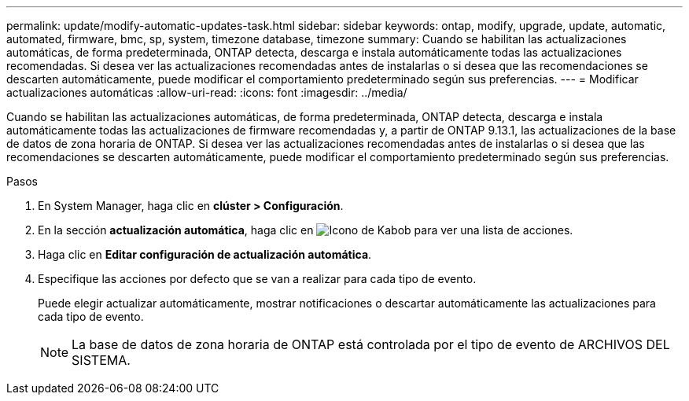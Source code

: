 ---
permalink: update/modify-automatic-updates-task.html 
sidebar: sidebar 
keywords: ontap, modify, upgrade, update, automatic, automated, firmware, bmc, sp, system, timezone database, timezone 
summary: Cuando se habilitan las actualizaciones automáticas, de forma predeterminada, ONTAP detecta, descarga e instala automáticamente todas las actualizaciones recomendadas. Si desea ver las actualizaciones recomendadas antes de instalarlas o si desea que las recomendaciones se descarten automáticamente, puede modificar el comportamiento predeterminado según sus preferencias. 
---
= Modificar actualizaciones automáticas
:allow-uri-read: 
:icons: font
:imagesdir: ../media/


[role="lead"]
Cuando se habilitan las actualizaciones automáticas, de forma predeterminada, ONTAP detecta, descarga e instala automáticamente todas las actualizaciones de firmware recomendadas y, a partir de ONTAP 9.13.1, las actualizaciones de la base de datos de zona horaria de ONTAP. Si desea ver las actualizaciones recomendadas antes de instalarlas o si desea que las recomendaciones se descarten automáticamente, puede modificar el comportamiento predeterminado según sus preferencias.

.Pasos
. En System Manager, haga clic en *clúster > Configuración*.
. En la sección *actualización automática*, haga clic en image:icon_kabob.gif["Icono de Kabob"] para ver una lista de acciones.
. Haga clic en *Editar configuración de actualización automática*.
. Especifique las acciones por defecto que se van a realizar para cada tipo de evento.
+
Puede elegir actualizar automáticamente, mostrar notificaciones o descartar automáticamente las actualizaciones para cada tipo de evento.

+

NOTE: La base de datos de zona horaria de ONTAP está controlada por el tipo de evento de ARCHIVOS DEL SISTEMA.


